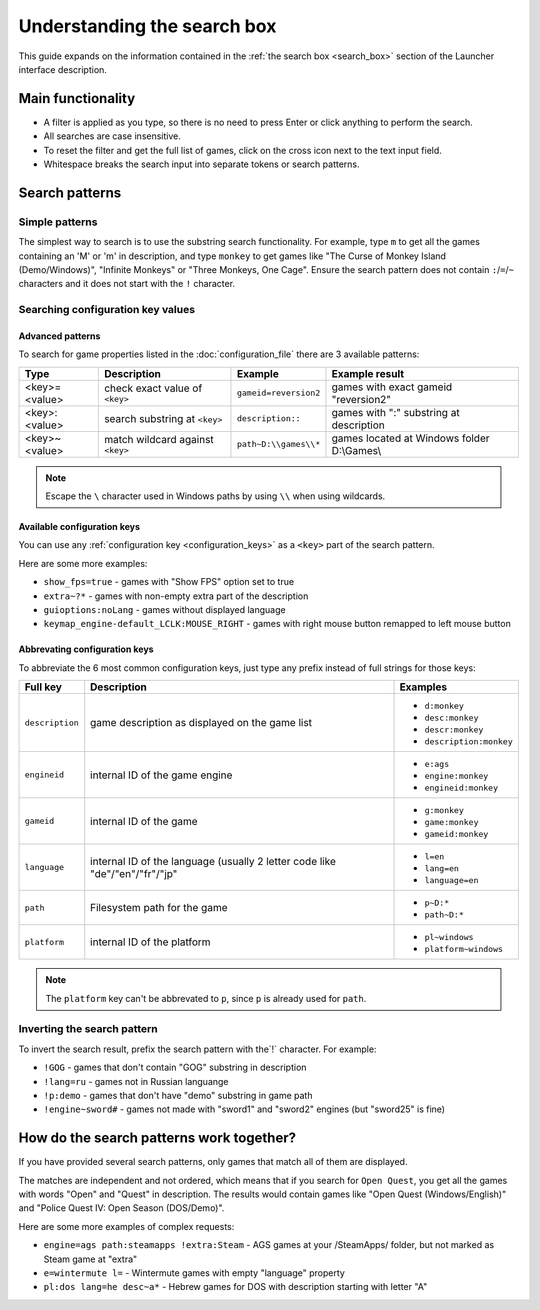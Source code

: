 ======================================================
Understanding the search box
======================================================

This guide expands on the information contained in the :ref:`the search box <search_box>` section of the Launcher interface description.


Main functionality
===========================================

- A filter is applied as you type, so there is no need to press Enter or click anything to perform the search.
- All searches are case insensitive.
- To reset the filter and get the full list of games, click on the cross icon next to the text input field.
- Whitespace breaks the search input into separate tokens or search patterns.


Search patterns
===========================================


Simple patterns
___________________________________________

The simplest way to search is to use the substring search functionality. For example, type ``m`` to get all the games containing an 'M' or 'm' in description, and type ``monkey`` to get games like "The Curse of Monkey Island (Demo/Windows)", "Infinite Monkeys" or "Three Monkeys, One Cage". Ensure the search pattern does not contain ``:``/``=``/``~`` characters and it does not start with the ``!`` character.


Searching configuration key values
___________________________________________


Advanced patterns
**************************

To search for game properties listed in the :doc:`configuration_file` there are 3 available patterns:

.. csv-table::
  	:header-rows: 1
	:class: config

		Type,Description,Example,Example result
		"<key>=<value>", check exact value of ``<key>``, ``gameid=reversion2``, games with exact gameid "reversion2"
		"<key>:<value>", search substring at ``<key>``, ``description::``, games with ":" substring at description
		"<key>~<value>", match wildcard against ``<key>``, ``path~D:\\games\\*``, games located at Windows folder D:\\Games\\


.. note::

	Escape the ``\`` character used in Windows paths by using ``\\`` when using wildcards.


Available configuration keys
*******************************************

You can use any :ref:`configuration key <configuration_keys>` as a ``<key>`` part of the search pattern.

Here are some more examples:

- ``show_fps=true`` - games with "Show FPS" option set to true
- ``extra~?*`` - games with non-empty extra part of the description
- ``guioptions:noLang`` - games without displayed language
- ``keymap_engine-default_LCLK:MOUSE_RIGHT`` - games with right mouse button remapped to left mouse button

Abbrevating configuration keys
*******************************************

To abbreviate the 6 most common configuration keys, just type any prefix instead of full strings for those keys:

.. csv-table::
  	:header-rows: 1
	:class: config

		Full key,Description,Examples
		``description``, game description as displayed on the game list,"

	- ``d:monkey``
	- ``desc:monkey``
	- ``descr:monkey``
	- ``description:monkey``"
		``engineid``, internal ID of the game engine,"

	- ``e:ags``
	- ``engine:monkey``
	- ``engineid:monkey``"
		``gameid``, internal ID of the game,"

	- ``g:monkey``
	- ``game:monkey``
	- ``gameid:monkey``"
		``language``, internal ID of the language (usually 2 letter code like "de"/"en"/"fr"/"jp","

	- ``l=en``
	- ``lang=en``
	- ``language=en``"
		``path``, Filesystem path for the game,"

	- ``p~D:*``
	- ``path~D:*``"
		``platform``, internal ID of the platform,"

	- ``pl~windows``
	- ``platform~windows``"

.. note::

	The ``platform`` key can't be abbrevated to ``p``, since ``p`` is already used for ``path``.


Inverting the search pattern
___________________________________________

To invert the search result, prefix the search pattern with the`!` character. For example:

- ``!GOG`` - games that don't contain "GOG" substring in description
- ``!lang=ru`` - games not in Russian languange
- ``!p:demo`` - games that don't have "demo" substring in game path
- ``!engine~sword#`` - games not made with "sword1" and "sword2" engines (but "sword25" is fine)


How do the search patterns work together?
===========================================

If you have provided several search patterns, only games that match all of them are displayed.

The matches are independent and not ordered, which means that if you search for ``Open Quest``, you get all the games with words "Open" and "Quest" in description. The results would contain games like "Open Quest (Windows/English)" and "Police Quest IV: Open Season (DOS/Demo)".

Here are some more examples of complex requests:

- ``engine=ags path:steamapps !extra:Steam`` - AGS games at your /SteamApps/ folder, but not marked as Steam game at "extra"
- ``e=wintermute l=`` - Wintermute games with empty "language" property
- ``pl:dos lang=he desc~a*`` - Hebrew games for DOS with description starting with letter "A"
